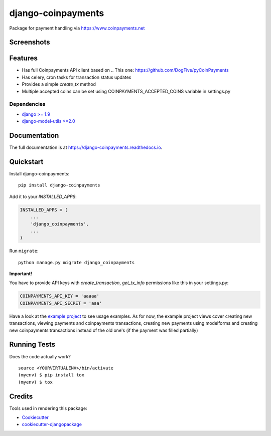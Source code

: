 =============================
django-coinpayments
=============================

.. image:: https://badge.fury.io/py/django-coinpayments.svg
    :target: https://badge.fury.io/py/django-coinpayments

.. image:: https://travis-ci.org/Bearle/django-coinpayments.svg?branch=master
    :target: https://travis-ci.org/Bearle/django-coinpayments

.. image:: https://codecov.io/gh/Bearle/django-coinpayments/branch/master/graph/badge.svg
    :target: https://codecov.io/gh/Bearle/django-coinpayments

Package for payment handling via https://www.coinpayments.net

Screenshots
-----------

.. image:: https://github.com/Bearle/django-coinpayments/blob/master/screenshots/transaction.jpg?raw=true

Features
--------

* Has full Coinpayments API client based on .. _`This one`: https://github.com/DogFive/pyCoinPayments
* Has celery, cron tasks for transaction status updates
* Provides a simple `create_tx` method
* Multiple accepted coins can be set using COINPAYMENTS_ACCEPTED_COINS variable in settings.py

Dependencies
============

* `django >= 1.9 <http://djangoproject.com/>`_
* `django-model-utils >=2.0 <https://github.com/jazzband/django-model-utils>`_

Documentation
-------------

The full documentation is at https://django-coinpayments.readthedocs.io.

Quickstart
----------

Install django-coinpayments::

    pip install django-coinpayments

Add it to your `INSTALLED_APPS`:

.. code-block:: python

    INSTALLED_APPS = (
        ...
        'django_coinpayments',
        ...
    )

Run ``migrate``::

    python manage.py migrate django_coinpayments


**Important!**

You have to provide API keys with `create_transaction`, `get_tx_info` permissions like this in your settings.py:

.. code-block:: python

    COINPAYMENTS_API_KEY = 'aaaaa'
    COINPAYMENTS_API_SECRET = 'aaa'

Have a look at the `example project <https://github.com/Bearle/django-coinpayments/blob/master/example/example/views.py>`_ to see usage examples.
As for now, the example project views cover creating new transactions, viewing payments and coinpayments transactions,
creating new payments using modelforms and creating new coinpayments transactions instead of the old one's (if the payment was filled partially)

Running Tests
-------------

Does the code actually work?

::

    source <YOURVIRTUALENV>/bin/activate
    (myenv) $ pip install tox
    (myenv) $ tox

Credits
-------

Tools used in rendering this package:

*  Cookiecutter_
*  `cookiecutter-djangopackage`_

.. _Cookiecutter: https://github.com/audreyr/cookiecutter
.. _`cookiecutter-djangopackage`: https://github.com/pydanny/cookiecutter-djangopackage
